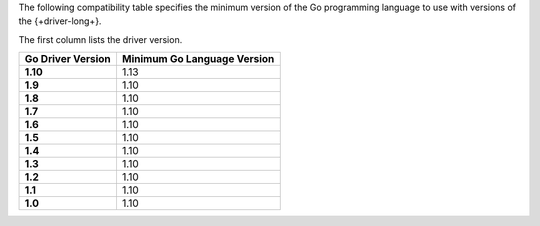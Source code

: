 The following compatibility table specifies the minimum version of the
Go programming language to use with versions of the {+driver-long+}.

The first column lists the driver version.

.. list-table::
   :header-rows: 1
   :stub-columns: 1
   :class: compatibility-large

   * - Go Driver Version
     - Minimum Go Language Version
   * - 1.10
     - 1.13
   * - 1.9
     - 1.10
   * - 1.8
     - 1.10
   * - 1.7
     - 1.10
   * - 1.6
     - 1.10
   * - 1.5
     - 1.10
   * - 1.4
     - 1.10
   * - 1.3
     - 1.10
   * - 1.2
     - 1.10
   * - 1.1
     - 1.10
   * - 1.0
     - 1.10
